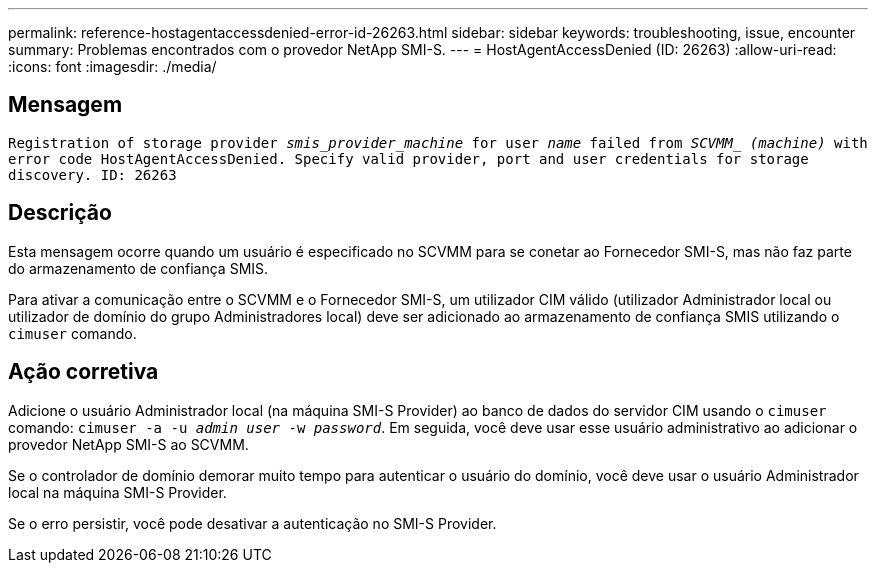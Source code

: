 ---
permalink: reference-hostagentaccessdenied-error-id-26263.html 
sidebar: sidebar 
keywords: troubleshooting, issue, encounter 
summary: Problemas encontrados com o provedor NetApp SMI-S. 
---
= HostAgentAccessDenied (ID: 26263)
:allow-uri-read: 
:icons: font
:imagesdir: ./media/




== Mensagem

`Registration of storage provider _smis_provider_machine_ for user _name_ failed from _SCVMM__ _(machine)_ with error code HostAgentAccessDenied. Specify valid provider, port and user credentials for storage discovery. ID: 26263`



== Descrição

Esta mensagem ocorre quando um usuário é especificado no SCVMM para se conetar ao Fornecedor SMI-S, mas não faz parte do armazenamento de confiança SMIS.

Para ativar a comunicação entre o SCVMM e o Fornecedor SMI-S, um utilizador CIM válido (utilizador Administrador local ou utilizador de domínio do grupo Administradores local) deve ser adicionado ao armazenamento de confiança SMIS utilizando o `cimuser` comando.



== Ação corretiva

Adicione o usuário Administrador local (na máquina SMI-S Provider) ao banco de dados do servidor CIM usando o `cimuser` comando: `cimuser -a -u _admin user_ -w _password_`. Em seguida, você deve usar esse usuário administrativo ao adicionar o provedor NetApp SMI-S ao SCVMM.

Se o controlador de domínio demorar muito tempo para autenticar o usuário do domínio, você deve usar o usuário Administrador local na máquina SMI-S Provider.

Se o erro persistir, você pode desativar a autenticação no SMI-S Provider.

